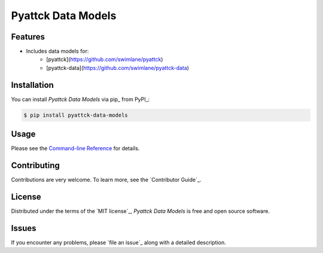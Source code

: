Pyattck Data Models
===================

|PyPI| |Status| |Python Version| |License|

|Read the Docs| |Tests| |Codecov|

|pre-commit| |Black|

.. |PyPI| image:: https://img.shields.io/pypi/v/pyattck-data-models.svg
   :target: https://pypi.org/project/pyattck-data-models/
   :alt: PyPI
.. |Status| image:: https://img.shields.io/pypi/status/pyattck-data-models.svg
   :target: https://pypi.org/project/pyattck-data-models/
   :alt: Status
.. |Python Version| image:: https://img.shields.io/pypi/pyversions/pyattck-data-models
   :target: https://pypi.org/project/pyattck-data-models
   :alt: Python Version
.. |License| image:: https://img.shields.io/pypi/l/pyattck-data-models
   :target: https://opensource.org/licenses/MIT
   :alt: License
.. |Read the Docs| image:: https://img.shields.io/readthedocs/pyattck-data-models/latest.svg?label=Read%20the%20Docs
   :target: https://pyattck-data-models.readthedocs.io/
   :alt: Read the documentation at https://pyattck-data-models.readthedocs.io/
.. |Tests| image:: https://github.com/MSAdministrator/pyattck-data-models/workflows/Tests/badge.svg
   :target: https://github.com/MSAdministrator/pyattck-data-models/actions?workflow=Tests
   :alt: Tests
.. |Codecov| image:: https://codecov.io/gh/MSAdministrator/pyattck-data-models/branch/main/graph/badge.svg
   :target: https://codecov.io/gh/MSAdministrator/pyattck-data-models
   :alt: Codecov
.. |pre-commit| image:: https://img.shields.io/badge/pre--commit-enabled-brightgreen?logo=pre-commit&logoColor=white
   :target: https://github.com/pre-commit/pre-commit
   :alt: pre-commit
.. |Black| image:: https://img.shields.io/badge/code%20style-black-000000.svg
   :target: https://github.com/psf/black
   :alt: Black


Features
--------

* Includes data models for:
   * [pyattck](https://github.com/swimlane/pyattck)
   * [pyattck-data](https://github.com/swimlane/pyattck-data)


Installation
------------

You can install *Pyattck Data Models* via pip_ from PyPI_:

.. code:: console

   $ pip install pyattck-data-models


Usage
-----

Please see the `Command-line Reference <Usage_>`_ for details.


Contributing
------------

Contributions are very welcome.
To learn more, see the `Contributor Guide`_.


License
-------

Distributed under the terms of the `MIT license`_,
*Pyattck Data Models* is free and open source software.


Issues
------

If you encounter any problems,
please `file an issue`_ along with a detailed description.
